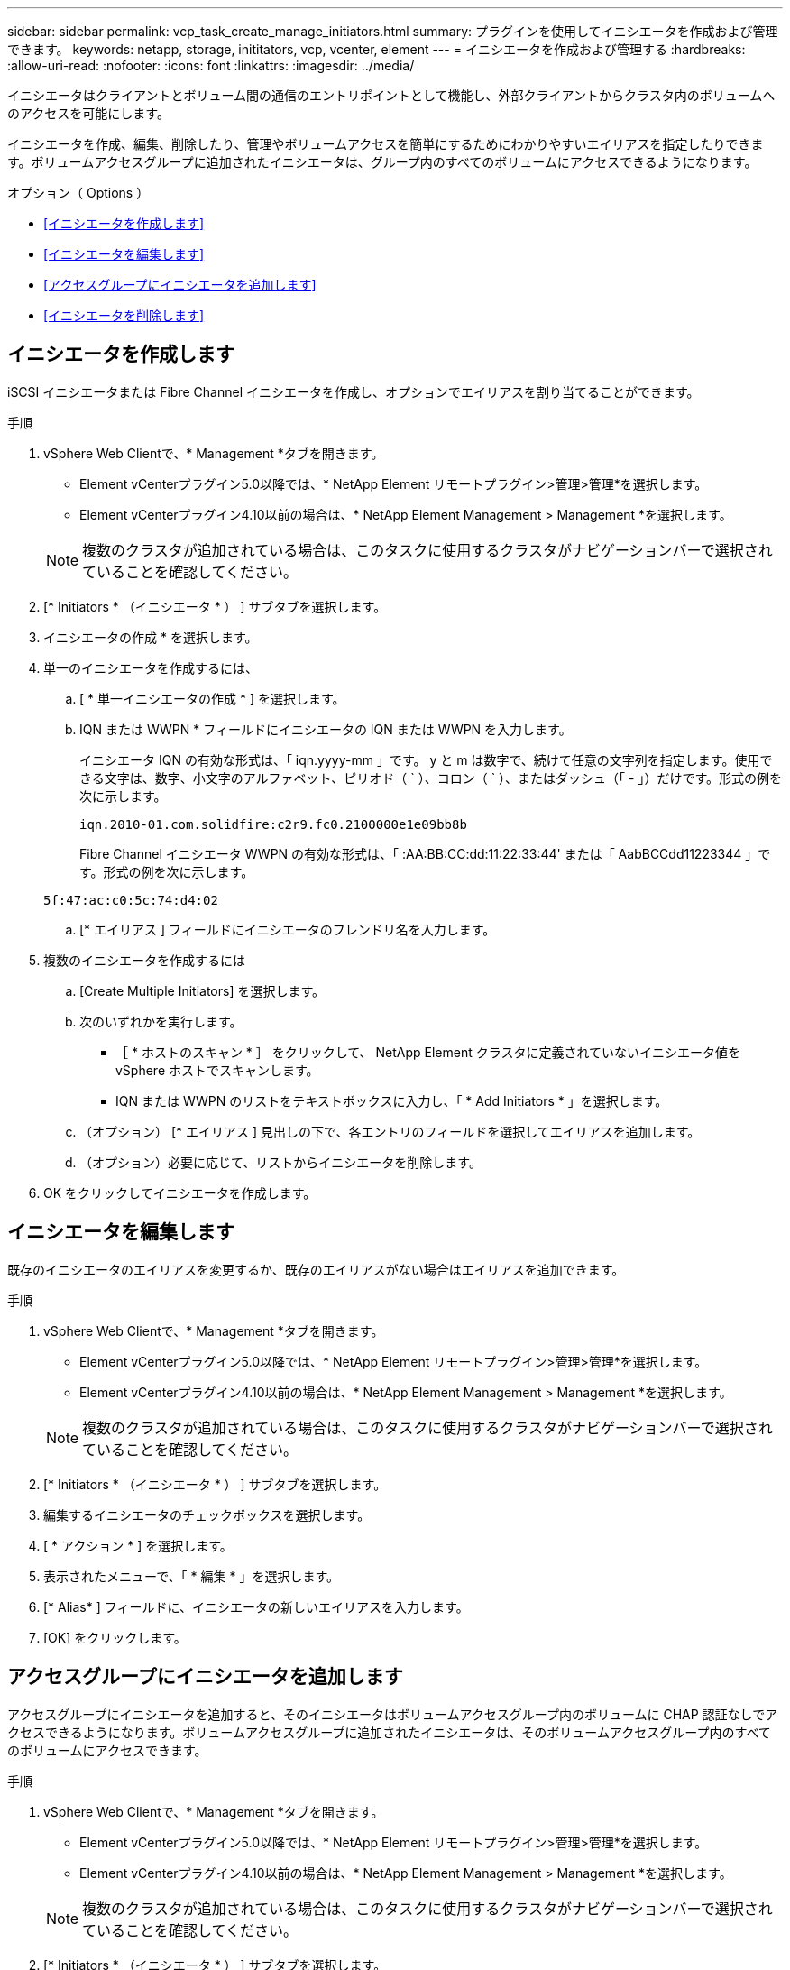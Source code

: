 ---
sidebar: sidebar 
permalink: vcp_task_create_manage_initiators.html 
summary: プラグインを使用してイニシエータを作成および管理できます。 
keywords: netapp, storage, inititators, vcp, vcenter, element 
---
= イニシエータを作成および管理する
:hardbreaks:
:allow-uri-read: 
:nofooter: 
:icons: font
:linkattrs: 
:imagesdir: ../media/


[role="lead"]
イニシエータはクライアントとボリューム間の通信のエントリポイントとして機能し、外部クライアントからクラスタ内のボリュームへのアクセスを可能にします。

イニシエータを作成、編集、削除したり、管理やボリュームアクセスを簡単にするためにわかりやすいエイリアスを指定したりできます。ボリュームアクセスグループに追加されたイニシエータは、グループ内のすべてのボリュームにアクセスできるようになります。

.オプション（ Options ）
* <<イニシエータを作成します>>
* <<イニシエータを編集します>>
* <<アクセスグループにイニシエータを追加します>>
* <<イニシエータを削除します>>




== イニシエータを作成します

iSCSI イニシエータまたは Fibre Channel イニシエータを作成し、オプションでエイリアスを割り当てることができます。

.手順
. vSphere Web Clientで、* Management *タブを開きます。
+
** Element vCenterプラグイン5.0以降では、* NetApp Element リモートプラグイン>管理>管理*を選択します。
** Element vCenterプラグイン4.10以前の場合は、* NetApp Element Management > Management *を選択します。


+

NOTE: 複数のクラスタが追加されている場合は、このタスクに使用するクラスタがナビゲーションバーで選択されていることを確認してください。

. [* Initiators * （イニシエータ * ） ] サブタブを選択します。
. イニシエータの作成 * を選択します。
. 単一のイニシエータを作成するには、
+
.. [ * 単一イニシエータの作成 * ] を選択します。
.. IQN または WWPN * フィールドにイニシエータの IQN または WWPN を入力します。
+
イニシエータ IQN の有効な形式は、「 iqn.yyyy-mm 」です。 y と m は数字で、続けて任意の文字列を指定します。使用できる文字は、数字、小文字のアルファベット、ピリオド（ ` ）、コロン（ ` ）、またはダッシュ（「 - 」）だけです。形式の例を次に示します。

+
[listing]
----
iqn.2010-01.com.solidfire:c2r9.fc0.2100000e1e09bb8b
----
+
Fibre Channel イニシエータ WWPN の有効な形式は、「 :AA:BB:CC:dd:11:22:33:44' または「 AabBCCdd11223344 」です。形式の例を次に示します。

+
[listing]
----
5f:47:ac:c0:5c:74:d4:02
----
.. [* エイリアス ] フィールドにイニシエータのフレンドリ名を入力します。


. 複数のイニシエータを作成するには
+
.. [Create Multiple Initiators] を選択します。
.. 次のいずれかを実行します。
+
*** ［ * ホストのスキャン * ］ をクリックして、 NetApp Element クラスタに定義されていないイニシエータ値を vSphere ホストでスキャンします。
*** IQN または WWPN のリストをテキストボックスに入力し、「 * Add Initiators * 」を選択します。


.. （オプション） [* エイリアス ] 見出しの下で、各エントリのフィールドを選択してエイリアスを追加します。
.. （オプション）必要に応じて、リストからイニシエータを削除します。


. OK をクリックしてイニシエータを作成します。




== イニシエータを編集します

既存のイニシエータのエイリアスを変更するか、既存のエイリアスがない場合はエイリアスを追加できます。

.手順
. vSphere Web Clientで、* Management *タブを開きます。
+
** Element vCenterプラグイン5.0以降では、* NetApp Element リモートプラグイン>管理>管理*を選択します。
** Element vCenterプラグイン4.10以前の場合は、* NetApp Element Management > Management *を選択します。


+

NOTE: 複数のクラスタが追加されている場合は、このタスクに使用するクラスタがナビゲーションバーで選択されていることを確認してください。

. [* Initiators * （イニシエータ * ） ] サブタブを選択します。
. 編集するイニシエータのチェックボックスを選択します。
. [ * アクション * ] を選択します。
. 表示されたメニューで、「 * 編集 * 」を選択します。
. [* Alias* ] フィールドに、イニシエータの新しいエイリアスを入力します。
. [OK] をクリックします。




== アクセスグループにイニシエータを追加します

アクセスグループにイニシエータを追加すると、そのイニシエータはボリュームアクセスグループ内のボリュームに CHAP 認証なしでアクセスできるようになります。ボリュームアクセスグループに追加されたイニシエータは、そのボリュームアクセスグループ内のすべてのボリュームにアクセスできます。

.手順
. vSphere Web Clientで、* Management *タブを開きます。
+
** Element vCenterプラグイン5.0以降では、* NetApp Element リモートプラグイン>管理>管理*を選択します。
** Element vCenterプラグイン4.10以前の場合は、* NetApp Element Management > Management *を選択します。


+

NOTE: 複数のクラスタが追加されている場合は、このタスクに使用するクラスタがナビゲーションバーで選択されていることを確認してください。

. [* Initiators * （イニシエータ * ） ] サブタブを選択します。
. アクセスグループに追加するイニシエータのチェックボックスを選択します。
. [ * アクション * ] を選択します。
. 表示されたメニューで、 * アクセスグループに追加 * を選択します。
. [ アクセスグループに追加 *] ダイアログボックスで、ドロップダウンリストからアクセスグループを選択します。
. [OK] をクリックします。




== イニシエータを削除します

不要になったイニシエータを削除できます。イニシエータを削除すると、関連付けられているすべてのボリュームアクセスグループから削除されます。イニシエータを使用した接続は、接続をリセットするまでは有効なままです。

.手順
. vSphere Web Clientで、* Management *タブを開きます。
+
** Element vCenterプラグイン5.0以降では、* NetApp Element リモートプラグイン>管理>管理*を選択します。
** Element vCenterプラグイン4.10以前の場合は、* NetApp Element Management > Management *を選択します。


+

NOTE: 複数のクラスタが追加されている場合は、このタスクに使用するクラスタがナビゲーションバーで選択されていることを確認してください。

. [* Initiators * （イニシエータ * ） ] サブタブを選択します。
. 削除するイニシエータのチェックボックスを選択します。
. [ * アクション * ] を選択します。
. 表示されたメニューで、 * 削除 * を選択します。
. 操作を確定します。




== 詳細については、こちらをご覧ください

* https://docs.netapp.com/us-en/hci/index.html["NetApp HCI のドキュメント"^]
* https://www.netapp.com/data-storage/solidfire/documentation["SolidFire and Element Resources ページにアクセスします"^]

